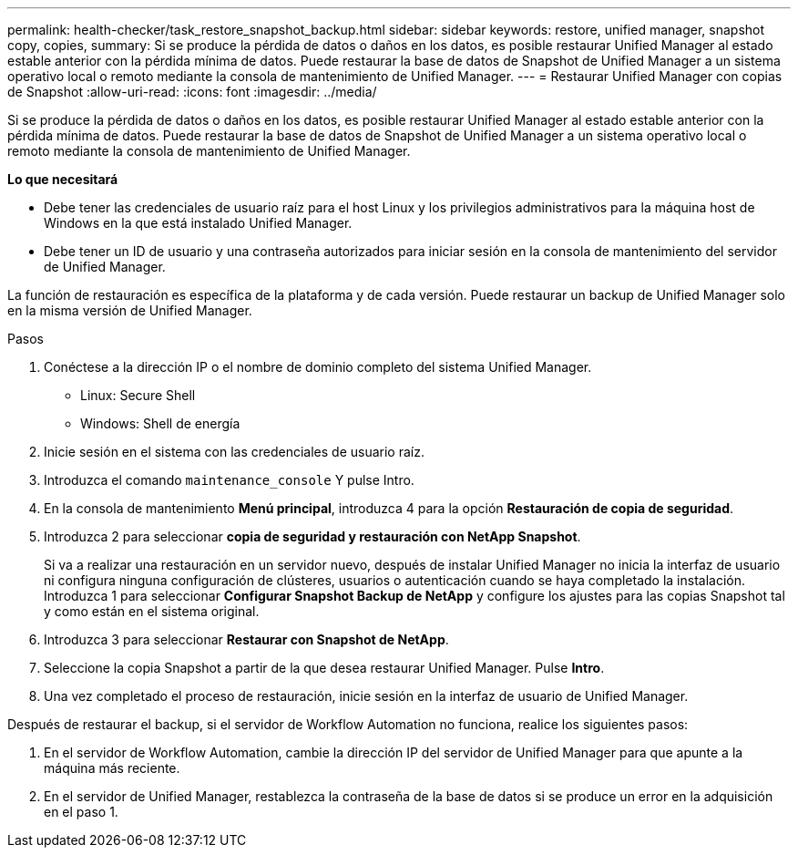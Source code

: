 ---
permalink: health-checker/task_restore_snapshot_backup.html 
sidebar: sidebar 
keywords: restore, unified manager, snapshot copy, copies, 
summary: Si se produce la pérdida de datos o daños en los datos, es posible restaurar Unified Manager al estado estable anterior con la pérdida mínima de datos. Puede restaurar la base de datos de Snapshot de Unified Manager a un sistema operativo local o remoto mediante la consola de mantenimiento de Unified Manager. 
---
= Restaurar Unified Manager con copias de Snapshot
:allow-uri-read: 
:icons: font
:imagesdir: ../media/


[role="lead"]
Si se produce la pérdida de datos o daños en los datos, es posible restaurar Unified Manager al estado estable anterior con la pérdida mínima de datos. Puede restaurar la base de datos de Snapshot de Unified Manager a un sistema operativo local o remoto mediante la consola de mantenimiento de Unified Manager.

*Lo que necesitará*

* Debe tener las credenciales de usuario raíz para el host Linux y los privilegios administrativos para la máquina host de Windows en la que está instalado Unified Manager.
* Debe tener un ID de usuario y una contraseña autorizados para iniciar sesión en la consola de mantenimiento del servidor de Unified Manager.


La función de restauración es específica de la plataforma y de cada versión. Puede restaurar un backup de Unified Manager solo en la misma versión de Unified Manager.

.Pasos
. Conéctese a la dirección IP o el nombre de dominio completo del sistema Unified Manager.
+
** Linux: Secure Shell
** Windows: Shell de energía


. Inicie sesión en el sistema con las credenciales de usuario raíz.
. Introduzca el comando `maintenance_console` Y pulse Intro.
. En la consola de mantenimiento *Menú principal*, introduzca 4 para la opción *Restauración de copia de seguridad*.
. Introduzca 2 para seleccionar *copia de seguridad y restauración con NetApp Snapshot*.
+
Si va a realizar una restauración en un servidor nuevo, después de instalar Unified Manager no inicia la interfaz de usuario ni configura ninguna configuración de clústeres, usuarios o autenticación cuando se haya completado la instalación. Introduzca 1 para seleccionar *Configurar Snapshot Backup de NetApp* y configure los ajustes para las copias Snapshot tal y como están en el sistema original.

. Introduzca 3 para seleccionar *Restaurar con Snapshot de NetApp*.
. Seleccione la copia Snapshot a partir de la que desea restaurar Unified Manager. Pulse *Intro*.
. Una vez completado el proceso de restauración, inicie sesión en la interfaz de usuario de Unified Manager.


Después de restaurar el backup, si el servidor de Workflow Automation no funciona, realice los siguientes pasos:

. En el servidor de Workflow Automation, cambie la dirección IP del servidor de Unified Manager para que apunte a la máquina más reciente.
. En el servidor de Unified Manager, restablezca la contraseña de la base de datos si se produce un error en la adquisición en el paso 1.

